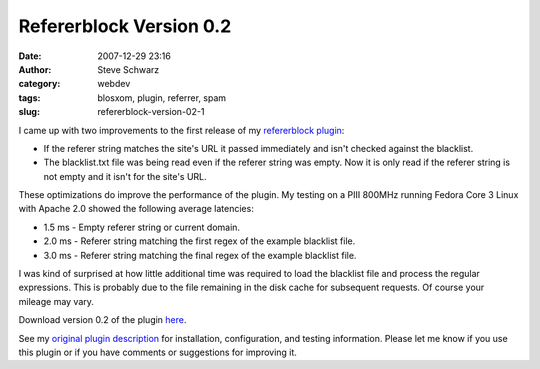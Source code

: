 Refererblock Version 0.2
########################
:date: 2007-12-29 23:16
:author: Steve Schwarz
:category: webdev
:tags: blosxom, plugin, referrer, spam
:slug: refererblock-version-02-1

I came up with two improvements to the first release of my `refererblock
plugin`_:

-  If the referer string matches the site's URL it passed immediately
   and isn't checked against the blacklist.
-  The blacklist.txt file was being read even if the referer string was
   empty. Now it is only read if the referer string is not empty and it
   isn't for the site's URL.

These optimizations do improve the performance of the plugin. My testing
on a PIII 800MHz running Fedora Core 3 Linux with Apache 2.0 showed the
following average latencies:

-  1.5 ms - Empty referer string or current domain.
-  2.0 ms - Referer string matching the first regex of the example
   blacklist file.
-  3.0 ms - Referer string matching the final regex of the example
   blacklist file.

I was kind of surprised at how little additional time was required to
load the blacklist file and process the regular expressions. This is
probably due to the file remaining in the disk cache for subsequent
requests. Of course your mileage may vary.

Download version 0.2 of the plugin `here`_.

See my `original plugin description`_ for installation, configuration,
and testing information. Please let me know if you use this plugin or if
you have comments or suggestions for improving it.

.. _refererblock plugin: http://agilitynerd.posterous.com/blosxom-plugin-to-block-referer-spam-1
.. _here: http://data.agilitynerd.com/downloads/refererblock_0.2.tar
.. _original plugin description: /blosxom-plugin-to-block-referer-spam-1
